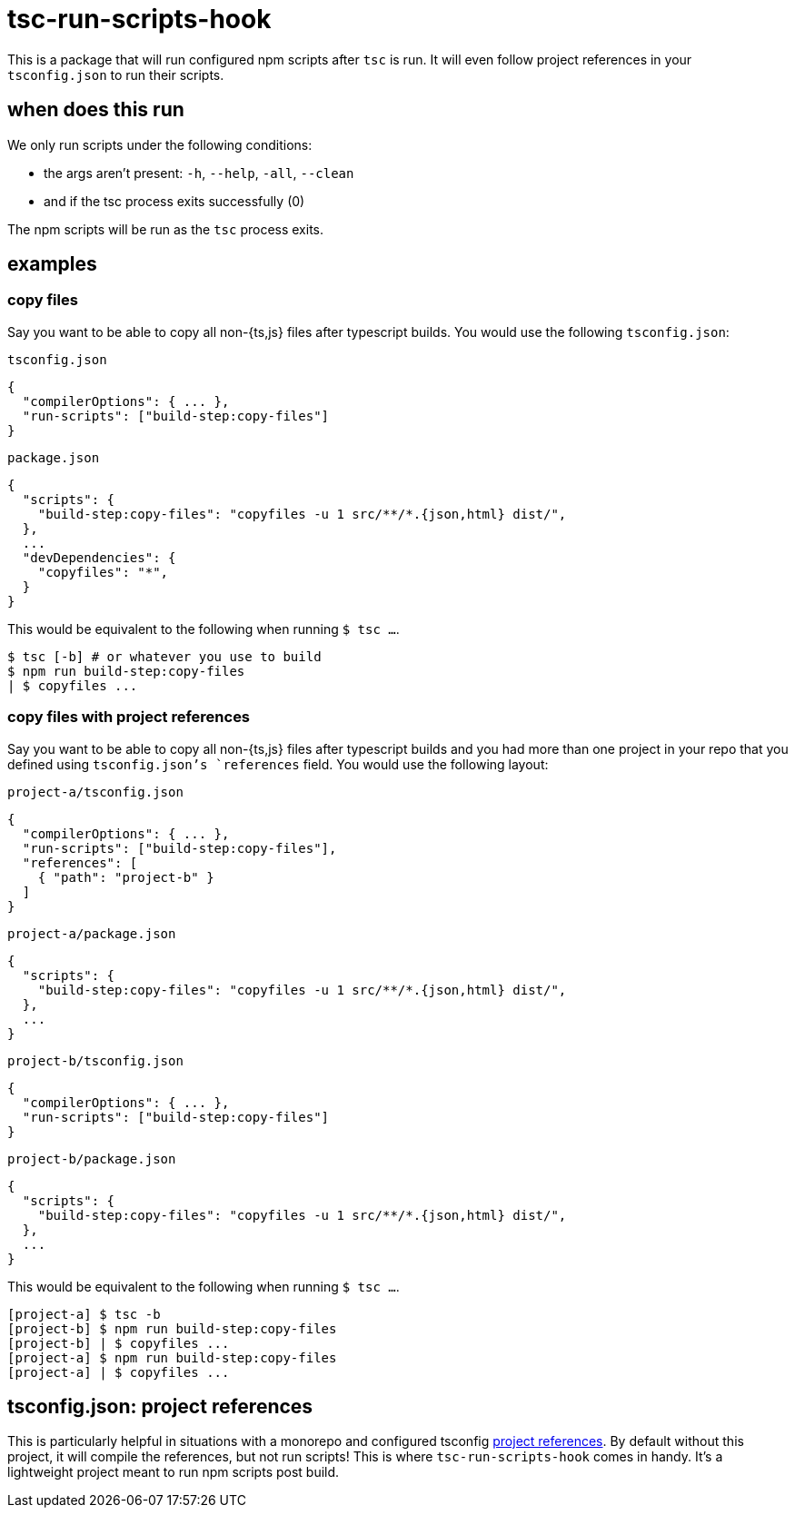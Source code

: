 = tsc-run-scripts-hook

This is a package that will run configured npm scripts after `tsc` is run. It will even follow
project references in your `tsconfig.json` to run their scripts.

== when does this run

.We only run scripts under the following conditions:
- the args aren't present: `-h`, `--help`, `-all`, `--clean`
- and if the tsc process exits successfully (0)

The npm scripts will be run as the `tsc` process exits.

== examples

=== copy files

Say you want to be able to copy all non-{ts,js} files after typescript builds. You would use the following `tsconfig.json`:

.`tsconfig.json`
```
{
  "compilerOptions": { ... },
  "run-scripts": ["build-step:copy-files"]
}
```

.`package.json`
```
{
  "scripts": {
    "build-step:copy-files": "copyfiles -u 1 src/**/*.{json,html} dist/",
  },
  ...
  "devDependencies": {
    "copyfiles": "*",
  }
}
```

This would be equivalent to the following when running `$ tsc ...`.
```
$ tsc [-b] # or whatever you use to build
$ npm run build-step:copy-files
| $ copyfiles ...
```

=== copy files with project references

Say you want to be able to copy all non-{ts,js} files after typescript builds and you had more than
one project in your repo that you defined using `tsconfig.json`'s `references` field. You would use
the following layout:

.`project-a/tsconfig.json`
```
{
  "compilerOptions": { ... },
  "run-scripts": ["build-step:copy-files"],
  "references": [
    { "path": "project-b" }
  ]
}
```

.`project-a/package.json`
```
{
  "scripts": {
    "build-step:copy-files": "copyfiles -u 1 src/**/*.{json,html} dist/",
  },
  ...
}
```

.`project-b/tsconfig.json`
```
{
  "compilerOptions": { ... },
  "run-scripts": ["build-step:copy-files"]
}
```

.`project-b/package.json`
```
{
  "scripts": {
    "build-step:copy-files": "copyfiles -u 1 src/**/*.{json,html} dist/",
  },
  ...
}
```

This would be equivalent to the following when running `$ tsc ...`.
```
[project-a] $ tsc -b
[project-b] $ npm run build-step:copy-files
[project-b] | $ copyfiles ...
[project-a] $ npm run build-step:copy-files
[project-a] | $ copyfiles ...
```

== tsconfig.json: project references

This is particularly helpful in situations with a monorepo and configured tsconfig
https://www.typescriptlang.org/docs/handbook/project-references.html[project references]. By default
without this project, it will compile the references, but not run scripts! This is where
`tsc-run-scripts-hook` comes in handy. It's a lightweight project meant to run npm scripts post
build.
